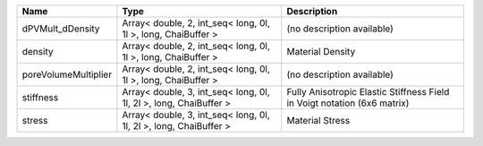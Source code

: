 

==================== ================================================================= ======================================================================== 
Name                 Type                                                              Description                                                              
==================== ================================================================= ======================================================================== 
dPVMult_dDensity     Array< double, 2, int_seq< long, 0l, 1l >, long, ChaiBuffer >     (no description available)                                               
density              Array< double, 2, int_seq< long, 0l, 1l >, long, ChaiBuffer >     Material Density                                                         
poreVolumeMultiplier Array< double, 2, int_seq< long, 0l, 1l >, long, ChaiBuffer >     (no description available)                                               
stiffness            Array< double, 3, int_seq< long, 0l, 1l, 2l >, long, ChaiBuffer > Fully Anisotropic Elastic Stiffness Field in Voigt notation (6x6 matrix) 
stress               Array< double, 3, int_seq< long, 0l, 1l, 2l >, long, ChaiBuffer > Material Stress                                                          
==================== ================================================================= ======================================================================== 



